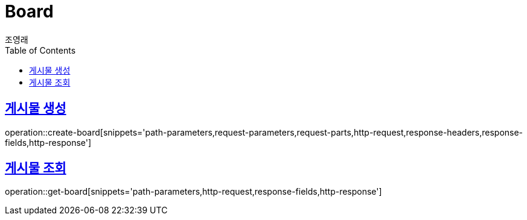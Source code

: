= Board
조영래;
:doctype: book
:icons: font
:source-highlighter: highlightjs
:toc: left
:toclevels: 2
:sectlinks:
:operation-curl-request-title: Example request
:operation-http-response-title: Example response

[[create-board]]
== 게시물 생성

operation::create-board[snippets='path-parameters,request-parameters,request-parts,http-request,response-headers,response-fields,http-response']

[[get-board]]
== 게시물 조회

operation::get-board[snippets='path-parameters,http-request,response-fields,http-response']